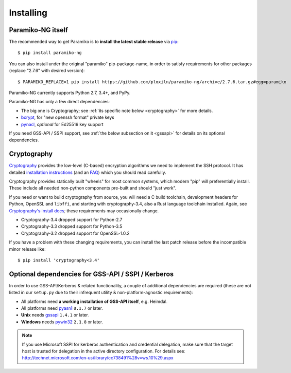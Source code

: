 ==========
Installing
==========

Paramiko-NG itself
==================

The recommended way to get Paramiko is to **install the latest stable release**
via `pip <http://pip-installer.org>`_::

    $ pip install paramiko-ng

You can also install under the original "paramiko" pip-package-name,
in order to satisfy requirements for other packages (replace "2.7.6" with desired version)::

    $ PARAMIKO_REPLACE=1 pip install https://github.com/ploxiln/paramiko-ng/archive/2.7.6.tar.gz#egg=paramiko

Paramiko-NG currently supports Python 2.7, 3.4+, and PyPy.

Paramiko-NG has only a few direct dependencies:

- The big one is Cryptography; see :ref:`its specific note below <cryptography>` for more details.
- `bcrypt <https://pypi.org/project/bcrypt/>`_, for "new openssh format" private keys
- `pynacl <https://pypi.org/project/PyNaCl/>`_, *optional* for Ed25519 key support

If you need GSS-API / SSPI support, see :ref:`the below subsection on it
<gssapi>` for details on its optional dependencies.


.. _cryptography:

Cryptography
============

`Cryptography <https://cryptography.io>`__  provides the low-level (C-based)
encryption algorithms we need to implement the SSH protocol. It has detailed
`installation instructions`_ (and an `FAQ <https://cryptography.io/en/latest/faq/>`_)
which you should read carefully.

Cryptography provides statically built "wheels" for most common systems,
which modern "pip" will preferentially install. These include all needed
non-python components pre-built and should "just work".

If you need or want to build cryptography from source, you will need a
C build toolchain, development headers for Python, OpenSSL and
``libffi``, and starting with cryptography-3.4, also a Rust language
toolchain installed. Again, see `Cryptography's install docs`_;
these requirements may occasionally change.

- Cryptography-3.4 dropped support for Python-2.7
- Cryptography-3.3 dropped support for Python-3.5
- Cryptography-3.2 dropped support for OpenSSL-1.0.2

If you have a problem with these changing requirements, you can install
the last patch release before the incompatible minor release like::

    $ pip install 'cryptography<3.4'

.. _installation instructions:
.. _Cryptography's install docs: https://cryptography.io/en/latest/installation.html


.. _gssapi:

Optional dependencies for GSS-API / SSPI / Kerberos
===================================================

In order to use GSS-API/Kerberos & related functionality, a couple of
additional dependencies are required (these are not listed in our ``setup.py``
due to their infrequent utility & non-platform-agnostic requirements):

* All platforms need **a working installation of GSS-API itself**, e.g. Heimdal.
* All platforms need `pyasn1 <https://pypi.org/project/pyasn1/>`__ ``0.1.7`` or later.
* **Unix** needs `gssapi <https://pypi.org/project/gssapi/>`__ ``1.4.1`` or later.
* **Windows** needs `pywin32 <https://pypi.python.org/pypi/pywin32>`__ ``2.1.8`` or later.

.. note::
    If you use Microsoft SSPI for kerberos authentication and credential
    delegation, make sure that the target host is trusted for delegation in the
    active directory configuration. For details see:
    http://technet.microsoft.com/en-us/library/cc738491%28v=ws.10%29.aspx
